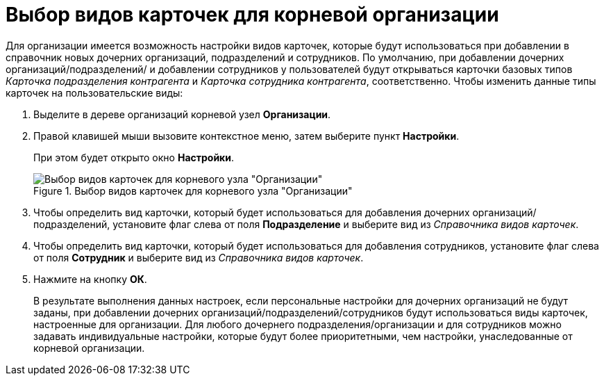 = Выбор видов карточек для корневой организации

Для организации имеется возможность настройки видов карточек, которые будут использоваться при добавлении в справочник новых дочерних организаций, подразделений и сотрудников. По умолчанию, при добавлении дочерних организаций/подразделений/ и добавлении сотрудников у пользователей будут открываться карточки базовых типов _Карточка подразделения контрагента_ и _Карточка сотрудника контрагента_, соответственно. Чтобы изменить данные типы карточек на пользовательские виды:

.  Выделите в дереве организаций корневой узел *Организации*.
. Правой клавишей мыши вызовите контекстное меню, затем выберите пункт *Настройки*.
+
При этом будет открыто окно *Настройки*.
+
.Выбор видов карточек для корневого узла "Организации"
image::part_Organization_root_cardtype.png[Выбор видов карточек для корневого узла "Организации"]
+
. Чтобы определить вид карточки, который будет использоваться для добавления дочерних организаций/подразделений, установите флаг слева от поля *Подразделение* и выберите вид из _Справочника видов карточек_.
. Чтобы определить вид карточки, который будет использоваться для добавления сотрудников, установите флаг слева от поля *Сотрудник* и выберите вид из _Справочника видов карточек_.
. Нажмите на кнопку *ОК*.
+
В результате выполнения данных настроек, если персональные настройки для дочерних организаций не будут заданы, при добавлении дочерних организаций/подразделений/сотрудников будут использоваться виды карточек, настроенные для организации. Для любого дочернего подразделения/организации и для сотрудников можно задавать индивидуальные настройки, которые будут более приоритетными, чем настройки, унаследованные от корневой организации.

